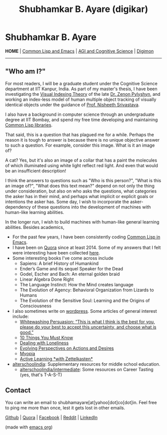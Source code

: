 #+HTML_HEAD: <meta charset="utf-8">
#+HTML_HEAD: <meta name="viewport" content="width=device-width, initial-scale=1.0, shrink-to-fit=no">
#+HTML_HEAD: <link rel="stylesheet" type="text/css" href="index.css">
#+HTML_HEAD: <script src="index.js"></script>
#+OPTIONS: toc:nil num:nil title:nil html-postamble:nil
#+TITLE: Shubhamkar B. Ayare (digikar)

#+begin_export html
<div class='defining-pic'><img id='defining-pic-img' src='defining-pic.jpg' /></div>
#+end_export

#+begin_export html
<span id="home"></span>
#+end_export

* Shubhamkar B. Ayare

#+BEGIN_CENTER
*HOME* | [[file:common-lisp-and-emacs.html][Common Lisp and Emacs]] | [[file:agi-cogsci.html][AGI and Cognitive Science]] | [[./digimon.html][Digimon]]
#+END_CENTER

-----

** "Who am I?"

For most readers, I will be a graduate student under the Cognitive Science department at IIT Kanpur, India. As part of my master's thesis, I have been investigating the [[https://en.wikipedia.org/wiki/Visual_indexing_theory][Visual Indexing Theory]] of the late [[https://en.wikipedia.org/wiki/Zenon_Pylyshyn][Dr. Zenon Pylyshyn]], and working an index-less model of human multiple object tracking of visually identical objects under the guidance of [[https://www.cse.iitk.ac.in/users/nsrivast/][Prof. Nisheeth Srivastava]].

#+begin_export html
<div id='profile-pic'><img src='profile-pic.jpg' /></div>
#+end_export

I also have a background in computer science through an undergraduate degree at IIT Bombay, and spend my free time developing and maintaining [[https://github.com/digikar99][Common Lisp libraries]].

That said, this is a question that has plagued me for a while. Perhaps the reason it is tough to answer is because there is no unique objective answer to such a question. For example, consider this image. What is it an image of?

#+BEGIN_CENTER
#+ATTR_HTML: :width 180
[[file:images/cat.webp]]
#+END_CENTER

A cat? Yes, but it's also an image of a collar that has a paint the molecules of which illuminated using white light reflect red light. And even that would be an insufficient description!

I think the answers to questions such as "Who is this person?", "What is this an image of?", "What does this text mean?" depend on not only the thing under consideration, but also on who asks the questions, what categories the asker has in their mind, and perhaps what implicit or explicit goals or intentions the asker has. Some day, I wish to incorporate the asker-dependency of these questions into the development of machines with human-like learning abilities.

In the longer run, I wish to build machines with human-like general learning abilities. Besides academics,

- For the past few years, I have been consistently coding [[./common-lisp-and-emacs.html][Common Lisp in Emacs]].
- I have been on [[https://www.quora.com/profile/Shubhamkar-Ayare][Quora]] since at least 2014. Some of my answers that I felt were interesting have been collected [[https://human9being9.wordpress.com/my-quora/][here]].
- Some interesting books I've come across include
  - Sapiens: A brief History of Humankind
  - Ender’s Game and its sequel Speaker for the Dead
  - Godel, Escher and Bach: An eternal golden braid
  - Linear Algebra Done Right
  - The Language Instinct: How the Mind creates language
  - The Evolution of Agency: Behavioral Organization from Lizards to Humans
  - The Evolution of the Sensitive Soul: Learning and the Origins of Consciousness

- I also sometimes write on [[http://human9being9.wordpress.com/][wordpress]]. Some articles of general interest include:
  - [[https://human9being9.wordpress.com/2022/10/09/whitewashing-persuasion-this-is-what-i-think-is-the-best-for-you-please-do-your-best-to-accept-this-uncertainty-and-choose-what-is-good/][Whitewashing Persuasion: “This is what I think is the best for you, please do your best to accept this uncertainty, and choose what is good.”]]
  - [[https://human9being9.wordpress.com/10-things-you-must-know/][10 Things You Must Know]]
  - [[https://human9being9.wordpress.com/2020/02/15/dealing-with-loneliness/][Dealing with Loneliness]]
  - [[https://human9being9.wordpress.com/2020/02/06/evolving-perspectives-on-actions-and-desires/][Evolving Perspectives on Actions and Desires]]
  - [[https://human9being9.wordpress.com/28-2/][Myopia]]
  - [[https://human9being9.wordpress.com/2021/06/06/active-learning-with-zettelkasten/][Active Learning \ast{}with Zettelkasten\ast{}]]

- [[https://alterschoolindia.com/][alterschoolindia]]: Supplementary resources for middle school education.
  - [[https://alterschoolindia.com/intermediate.html][alterschoolindia/intermediate]]: Some resources on Career Tasting (yes, that's T-A-S-T)

** Contact

You can write an email to shubhamayare[at]yahoo[dot]co[dot]in. Feel free to ping me more than once, lest it gets lost in other emails.

#+begin_slideshow-container

#+end_slideshow-container

#+begin_center

[[https://github.com/digikar99][Github]] | [[https://www.quora.com/profile/Shubhamkar-Ayare][Quora]] | [[https://www.facebook.com/shubhamkar.ayare][Facebook]] | [[https://reddit.com/u/digikar][Reddit]] | [[https://www.linkedin.com/in/shubhamkar-a-9583b7133/][LinkedIn]]

(made with [[https://orgmode.org/][_emacs org_]])

#+end_center
